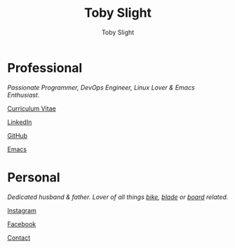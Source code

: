 #+TITLE: Toby Slight
#+AUTHOR: Toby Slight
#+EMAIL: tslight@pm.me
#+OPTIONS: toc:nil broken-links:t num:nil html-style:nil html-postamble:nil
#+EXPORT_FILE_NAME: index
#+EXCLUDE_TAGS: NOEXPORT
#+STARTUP: hidestars indent overview
#+HTML_HEAD: <link rel="stylesheet" type="text/css" href="./style.css"/>
#+HTML_HEAD_EXTRA: <link rel="stylesheet" href="https://maxcdn.bootstrapcdn.com/font-awesome/4.6.3/css/font-awesome.min.css" type="text/css">

#+ATTR_HTML: :align right
[[./long.jpg]]

* Professional

/Passionate Programmer, DevOps Engineer, Linux Lover & Emacs Enthusiast./

@@html:<i class="fa fa-file"></i>@@ [[http://cv.tobyslight.uk][Curriculum Vitae]]

@@html:<i class="fa fa-linkedin"></i>@@ [[https://www.linkedin.com/in/toby-slight-0a89abb1][LinkedIn]]

@@html:<i class="fa fa-github"></i>@@ [[https://github.com/tslight][GitHub]]

@@html:<i class="fa fa-code"></i>@@ [[http://tobyslight.uk/emacs][Emacs]]

* Personal

/Dedicated husband & father. Lover of all things [[https://www.instagram.com/sagebiking][bike]], [[https://www.instagram.com/sageblading/][blade]] or [[https://www.instagram.com/sageboarding/][board]] related./

@@html:<i class="fa fa-instagram"></i>@@ [[https://www.instagram.com/toby_or_not/][Instagram]]

@@html:<i class="fa fa-facebook"></i>@@ [[https://www.facebook.com/not.toby/][Facebook]]

@@html:<i class="fa fa-envelope"></i>@@ [[mailto:tslight@pm.me][Contact]]

* COMMENT Local Variables                                  :NOEXPORT:ARCHIVE:
# Local Variables:
# eval: (add-hook 'after-save-hook 'org-html-export-to-html nil t)
# org-html-validation-link: nil
# End:
